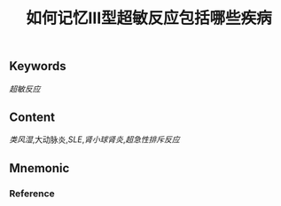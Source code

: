 :PROPERTIES:
:ID:       18f7377d-9982-4bf9-b17f-8639e6b001b2
:END:

#+title: 如何记忆Ⅲ型超敏反应包括哪些疾病

** Keywords
[[超敏反应]]

** Content
[[类风湿]],大动脉炎,[[SLE]],[[肾小球肾炎]],[[超急性排斥反应]] 


** Mnemonic


*** Reference
